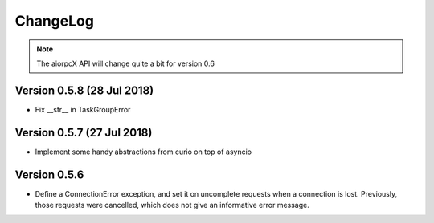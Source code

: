 ChangeLog
=========

.. note:: The aiorpcX API will change quite a bit for version 0.6

Version 0.5.8 (28 Jul 2018)
---------------------------

* Fix __str__ in TaskGroupError

Version 0.5.7 (27 Jul 2018)
---------------------------

* Implement some handy abstractions from curio on top of asyncio

Version 0.5.6
-------------

* Define a ConnectionError exception, and set it on uncomplete
  requests when a connection is lost.  Previously, those requests were
  cancelled, which does not give an informative error message.
